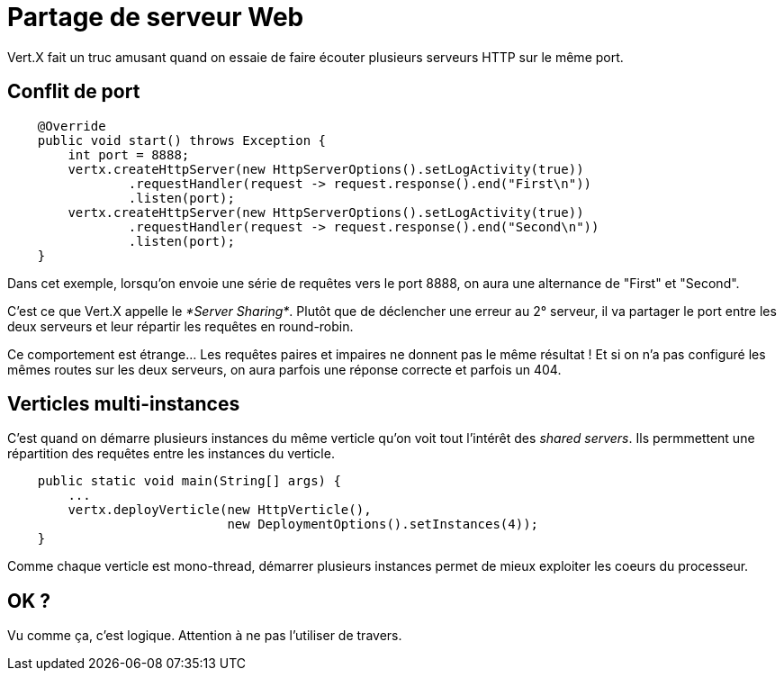 = Partage de serveur Web

Vert.X fait un truc amusant quand on essaie de faire écouter plusieurs serveurs HTTP sur le même port.

== Conflit de port

----
    @Override
    public void start() throws Exception {
        int port = 8888;
        vertx.createHttpServer(new HttpServerOptions().setLogActivity(true))
                .requestHandler(request -> request.response().end("First\n"))
                .listen(port);
        vertx.createHttpServer(new HttpServerOptions().setLogActivity(true))
                .requestHandler(request -> request.response().end("Second\n"))
                .listen(port);
    }
----

Dans cet exemple, lorsqu'on envoie une série de requêtes vers le port 8888, on aura une alternance de "First" et "Second".

C'est ce que Vert.X appelle le _*Server Sharing*_. Plutôt que de déclencher une erreur au 2° serveur,
il va partager le port entre les deux serveurs et leur répartir les requêtes en round-robin.

Ce comportement est étrange... Les requêtes paires et impaires ne donnent pas le même résultat !
Et si on n'a pas configuré les mêmes routes sur les deux serveurs, on aura parfois une réponse correcte et parfois un 404.

== Verticles multi-instances

C'est quand on démarre plusieurs instances du même verticle qu'on voit tout l'intérêt des _shared servers_.
Ils permmettent une répartition des requêtes entre les instances du verticle.

----
    public static void main(String[] args) {
        ...
        vertx.deployVerticle(new HttpVerticle(),
                             new DeploymentOptions().setInstances(4));
    }
----

Comme chaque verticle est mono-thread, démarrer plusieurs instances permet de mieux exploiter les coeurs du processeur.

== OK ?

Vu comme ça, c'est logique.
Attention à ne pas l'utiliser de travers.
